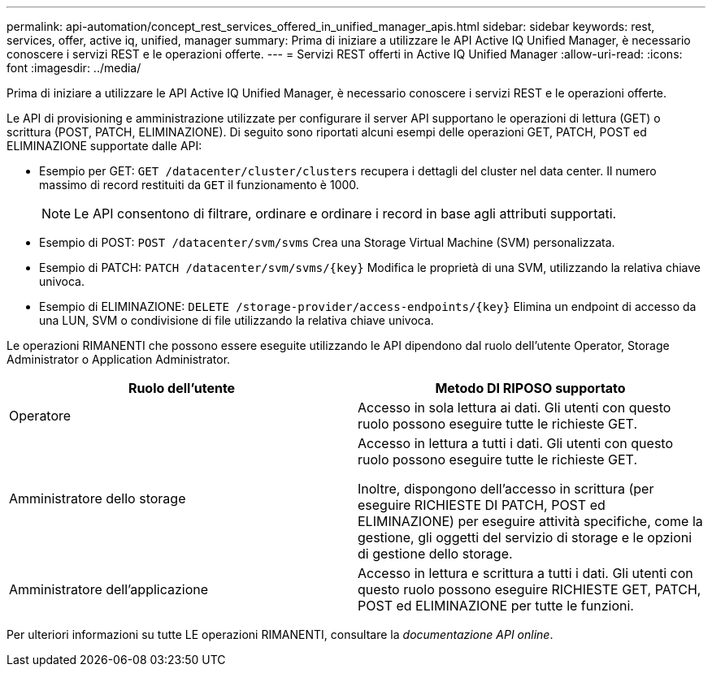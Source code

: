 ---
permalink: api-automation/concept_rest_services_offered_in_unified_manager_apis.html 
sidebar: sidebar 
keywords: rest, services, offer, active iq, unified, manager 
summary: Prima di iniziare a utilizzare le API Active IQ Unified Manager, è necessario conoscere i servizi REST e le operazioni offerte. 
---
= Servizi REST offerti in Active IQ Unified Manager
:allow-uri-read: 
:icons: font
:imagesdir: ../media/


[role="lead"]
Prima di iniziare a utilizzare le API Active IQ Unified Manager, è necessario conoscere i servizi REST e le operazioni offerte.

Le API di provisioning e amministrazione utilizzate per configurare il server API supportano le operazioni di lettura (GET) o scrittura (POST, PATCH, ELIMINAZIONE). Di seguito sono riportati alcuni esempi delle operazioni GET, PATCH, POST ed ELIMINAZIONE supportate dalle API:

* Esempio per GET: `GET /datacenter/cluster/clusters` recupera i dettagli del cluster nel data center. Il numero massimo di record restituiti da `GET` il funzionamento è 1000.
+
[NOTE]
====
Le API consentono di filtrare, ordinare e ordinare i record in base agli attributi supportati.

====
* Esempio di POST: `POST /datacenter/svm/svms` Crea una Storage Virtual Machine (SVM) personalizzata.
* Esempio di PATCH: `PATCH /datacenter/svm/svms/{key}` Modifica le proprietà di una SVM, utilizzando la relativa chiave univoca.
* Esempio di ELIMINAZIONE: `DELETE /storage-provider/access-endpoints/{key}` Elimina un endpoint di accesso da una LUN, SVM o condivisione di file utilizzando la relativa chiave univoca.


Le operazioni RIMANENTI che possono essere eseguite utilizzando le API dipendono dal ruolo dell'utente Operator, Storage Administrator o Application Administrator.

[cols="2*"]
|===
| Ruolo dell'utente | Metodo DI RIPOSO supportato 


 a| 
Operatore
 a| 
Accesso in sola lettura ai dati. Gli utenti con questo ruolo possono eseguire tutte le richieste GET.



 a| 
Amministratore dello storage
 a| 
Accesso in lettura a tutti i dati. Gli utenti con questo ruolo possono eseguire tutte le richieste GET.

Inoltre, dispongono dell'accesso in scrittura (per eseguire RICHIESTE DI PATCH, POST ed ELIMINAZIONE) per eseguire attività specifiche, come la gestione, gli oggetti del servizio di storage e le opzioni di gestione dello storage.



 a| 
Amministratore dell'applicazione
 a| 
Accesso in lettura e scrittura a tutti i dati. Gli utenti con questo ruolo possono eseguire RICHIESTE GET, PATCH, POST ed ELIMINAZIONE per tutte le funzioni.

|===
Per ulteriori informazioni su tutte LE operazioni RIMANENTI, consultare la _documentazione API online_.
